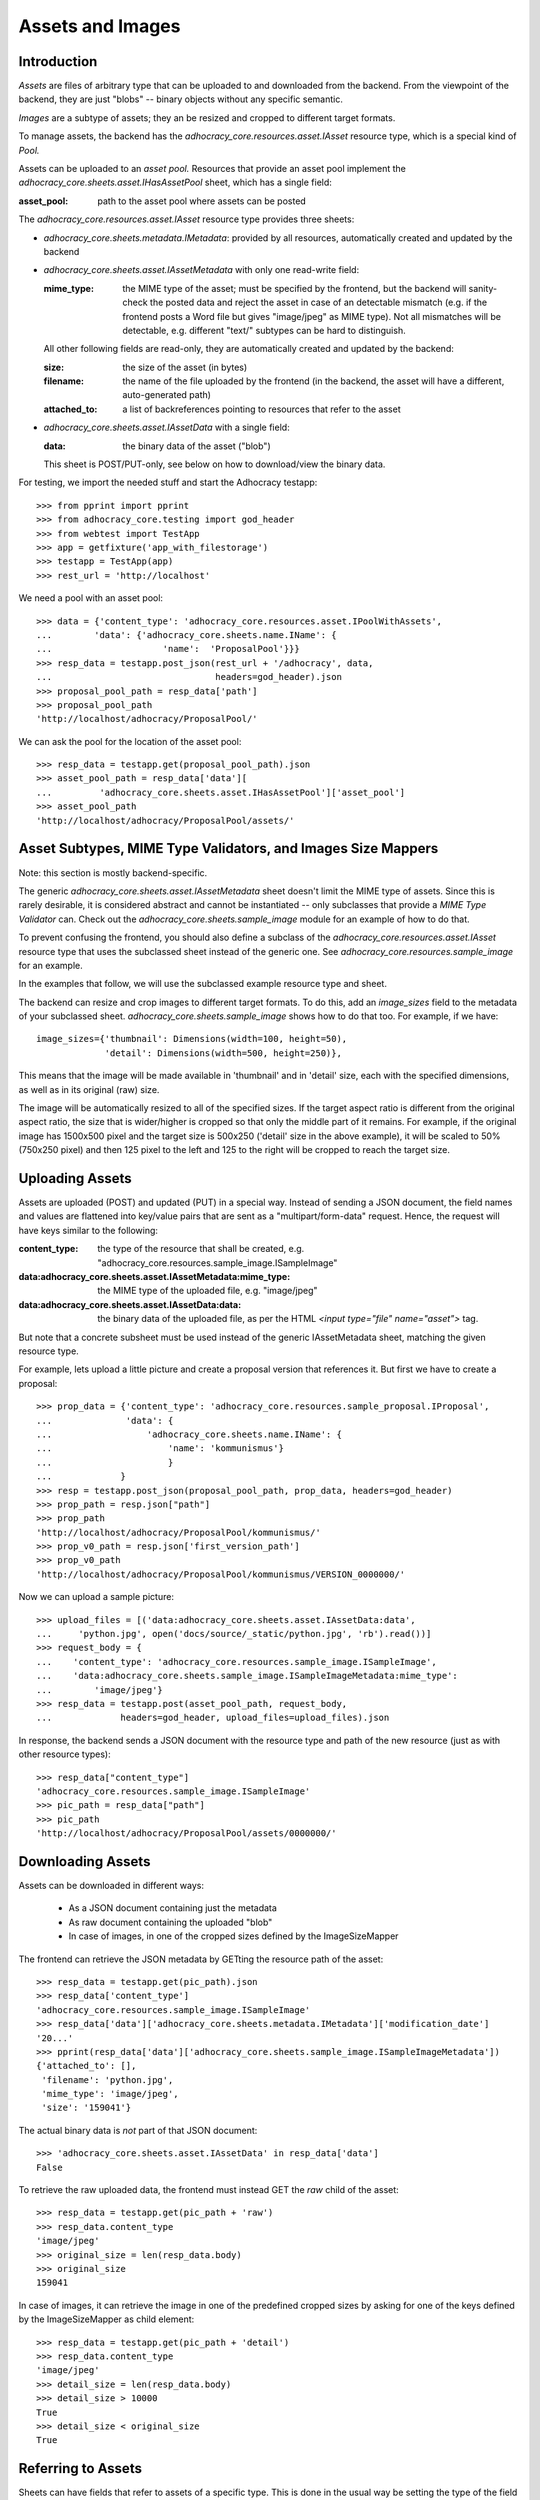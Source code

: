 Assets and Images
=================

Introduction
------------

*Assets* are files of arbitrary type that can be uploaded to and downloaded
from the backend. From the viewpoint of the backend, they are just "blobs"
-- binary objects without any specific semantic.

*Images* are a subtype of assets; they an be resized and cropped to
different target formats.

To manage assets, the backend has the `adhocracy_core.resources.asset.IAsset`
resource type, which is a special kind of *Pool.*

Assets can be uploaded to an *asset pool.* Resources that provide an asset
pool implement the `adhocracy_core.sheets.asset.IHasAssetPool` sheet, which
has a single field:

:asset_pool: path to the asset pool where assets can be posted

The `adhocracy_core.resources.asset.IAsset` resource type provides three
sheets:

* `adhocracy_core.sheets.metadata.IMetadata`: provided by all resources,
  automatically created and updated by the backend
* `adhocracy_core.sheets.asset.IAssetMetadata` with only one read-write field:

  :mime_type: the MIME type of the asset; must be specified by the frontend,
      but the backend will sanity-check the posted data and reject the asset
      in case of an detectable mismatch (e.g. if the frontend posts a Word file
      but gives "image/jpeg" as MIME type). Not all mismatches will be
      detectable, e.g. different "text/" subtypes can be hard to distinguish.

  All other following fields are read-only, they are automatically created and
  updated by the backend:

  :size: the size of the asset (in bytes)
  :filename: the name of the file uploaded by the frontend (in the backend,
      the asset will have a different, auto-generated path)
  :attached_to: a list of backreferences pointing to resources that refer
      to the asset

* `adhocracy_core.sheets.asset.IAssetData` with a single field:

  :data: the binary data of the asset ("blob")

  This sheet is POST/PUT-only, see below on how to download/view the binary
  data.

For testing, we import the needed stuff and start the Adhocracy testapp::

    >>> from pprint import pprint
    >>> from adhocracy_core.testing import god_header
    >>> from webtest import TestApp
    >>> app = getfixture('app_with_filestorage')
    >>> testapp = TestApp(app)
    >>> rest_url = 'http://localhost'

We need a pool with an asset pool::

    >>> data = {'content_type': 'adhocracy_core.resources.asset.IPoolWithAssets',
    ...        'data': {'adhocracy_core.sheets.name.IName': {
    ...                     'name':  'ProposalPool'}}}
    >>> resp_data = testapp.post_json(rest_url + '/adhocracy', data,
    ...                               headers=god_header).json
    >>> proposal_pool_path = resp_data['path']
    >>> proposal_pool_path
    'http://localhost/adhocracy/ProposalPool/'

We can ask the pool for the location of the asset pool::

    >>> resp_data = testapp.get(proposal_pool_path).json
    >>> asset_pool_path = resp_data['data'][
    ...         'adhocracy_core.sheets.asset.IHasAssetPool']['asset_pool']
    >>> asset_pool_path
    'http://localhost/adhocracy/ProposalPool/assets/'


Asset Subtypes, MIME Type Validators, and Images Size Mappers
-------------------------------------------------------------

Note: this section is mostly backend-specific.

The generic `adhocracy_core.sheets.asset.IAssetMetadata` sheet doesn't limit
the MIME type of assets. Since this is rarely desirable, it is considered
abstract and cannot be instantiated -- only subclasses that provide a *MIME
Type Validator* can. Check out the `adhocracy_core.sheets.sample_image` module
for an example of how to do that.

To prevent confusing the frontend, you should also define a subclass of the
`adhocracy_core.resources.asset.IAsset` resource type that uses the subclassed
sheet instead of the generic one. See `adhocracy_core.resources.sample_image`
for an example.

In the examples that follow, we will use the subclassed example resource type
and sheet.

The backend can resize and crop images to different target formats. To do
this, add an `image_sizes` field to the metadata of your subclassed sheet.
`adhocracy_core.sheets.sample_image` shows how to do that too. For example,
if we have::

    image_sizes={'thumbnail': Dimensions(width=100, height=50),
                 'detail': Dimensions(width=500, height=250)},

This means that the image will be made available in 'thumbnail' and in
'detail' size, each with the specified dimensions, as well as in its original
(raw) size.

The image will be automatically resized to all of the specified sizes. If
the target aspect ratio is different from the original aspect ratio, the size
that is wider/higher is cropped so that only the middle part of it remains.
For example, if the original image has 1500x500 pixel and the target size is
500x250 ('detail' size in the above example), it will be scaled to 50%
(750x250 pixel) and then 125 pixel to the left and 125 to the right will be
cropped to reach the target size.


Uploading Assets
----------------

Assets are uploaded (POST) and updated (PUT) in a special way. Instead of
sending a JSON document, the field names and values are flattened into
key/value pairs that are sent as a "multipart/form-data" request. Hence, the
request will have keys similar to the following:

:content_type: the type of the resource that shall be created, e.g.
    "adhocracy_core.resources.sample_image.ISampleImage"
:data\:adhocracy_core.sheets.asset.IAssetMetadata\:mime_type: the MIME type of
    the uploaded file, e.g. "image/jpeg"
:data\:adhocracy_core.sheets.asset.IAssetData\:data: the binary data of the
    uploaded file, as per the HTML `<input type="file" name="asset">` tag.

But note that a concrete subsheet must be used instead of the generic
IAssetMetadata sheet, matching the given resource type.

For example, lets upload a little picture and create a proposal version that
references it. But first we have to create a proposal::

    >>> prop_data = {'content_type': 'adhocracy_core.resources.sample_proposal.IProposal',
    ...              'data': {
    ...                  'adhocracy_core.sheets.name.IName': {
    ...                      'name': 'kommunismus'}
    ...                      }
    ...             }
    >>> resp = testapp.post_json(proposal_pool_path, prop_data, headers=god_header)
    >>> prop_path = resp.json["path"]
    >>> prop_path
    'http://localhost/adhocracy/ProposalPool/kommunismus/'
    >>> prop_v0_path = resp.json['first_version_path']
    >>> prop_v0_path
    'http://localhost/adhocracy/ProposalPool/kommunismus/VERSION_0000000/'

Now we can upload a sample picture::

    >>> upload_files = [('data:adhocracy_core.sheets.asset.IAssetData:data',
    ...     'python.jpg', open('docs/source/_static/python.jpg', 'rb').read())]
    >>> request_body = {
    ...    'content_type': 'adhocracy_core.resources.sample_image.ISampleImage',
    ...    'data:adhocracy_core.sheets.sample_image.ISampleImageMetadata:mime_type':
    ...        'image/jpeg'}
    >>> resp_data = testapp.post(asset_pool_path, request_body,
    ...             headers=god_header, upload_files=upload_files).json

In response, the backend sends a JSON document with the resource type and
path of the new resource (just as with other resource types)::

    >>> resp_data["content_type"]
    'adhocracy_core.resources.sample_image.ISampleImage'
    >>> pic_path = resp_data["path"]
    >>> pic_path
    'http://localhost/adhocracy/ProposalPool/assets/0000000/'


Downloading Assets
------------------

Assets can be downloaded in different ways:

  * As a JSON document containing just the metadata
  * As raw document containing the uploaded "blob"
  * In case of images, in one of the cropped sizes defined by the
    ImageSizeMapper

The frontend can retrieve the JSON metadata by GETting the resource path of
the asset::

    >>> resp_data = testapp.get(pic_path).json
    >>> resp_data['content_type']
    'adhocracy_core.resources.sample_image.ISampleImage'
    >>> resp_data['data']['adhocracy_core.sheets.metadata.IMetadata']['modification_date']
    '20...'
    >>> pprint(resp_data['data']['adhocracy_core.sheets.sample_image.ISampleImageMetadata'])
    {'attached_to': [],
     'filename': 'python.jpg',
     'mime_type': 'image/jpeg',
     'size': '159041'}

The actual binary data is *not* part of that JSON document::

    >>> 'adhocracy_core.sheets.asset.IAssetData' in resp_data['data']
    False

To retrieve the raw uploaded data, the frontend must instead GET the `raw`
child of the asset::

    >>> resp_data = testapp.get(pic_path + 'raw')
    >>> resp_data.content_type
    'image/jpeg'
    >>> original_size = len(resp_data.body)
    >>> original_size
    159041

In case of images, it can retrieve the image in one of the predefined
cropped sizes by asking for one of the keys defined by the ImageSizeMapper as
child element::

    >>> resp_data = testapp.get(pic_path + 'detail')
    >>> resp_data.content_type
    'image/jpeg'
    >>> detail_size = len(resp_data.body)
    >>> detail_size > 10000
    True
    >>> detail_size < original_size
    True


Referring to Assets
-------------------

Sheets can have fields that refer to assets of a specific type. This is done
in the usual way be setting the type of the field to `Reference` (to refer
to a single asset) or `UniqueReferences` (to refer to a list of assets) and
defining a suitable `reftype` (e.g. with `target_isheet =
ISampleImageMetadata`).

Lets post a new proposal version that refers to the image::

    >>> vers_data = {'content_type': 'adhocracy_core.resources.sample_proposal.IProposalVersion',
    ...              'data': {'adhocracy_core.sheets.document.IDocument': {
    ...                     'title': 'We need more pics!',
    ...                     'description': 'Or maybe just nicer ones?',
    ...                     'picture': pic_path,
    ...                     'elements': []},
    ...                  'adhocracy_core.sheets.versions.IVersionable': {
    ...                     'follows': [prop_v0_path]}},
    ...          'root_versions': [prop_v0_path]}
    >>> resp = testapp.post_json(prop_path, vers_data, headers=god_header)
    >>> prop_v1_path = resp.json["path"]
    >>> prop_v1_path
    'http://localhost/adhocracy/ProposalPool/kommunismus/VERSION_0000001/'

If we re-download the image metadata, we see that it is now attached to the
proposal version::

    >>> resp_data = testapp.get(pic_path).json
    >>> resp_data['data']['adhocracy_core.sheets.sample_image.ISampleImageMetadata']['attached_to']
    ['http://localhost/adhocracy/ProposalPool/kommunismus/VERSION_0000001/']


Replacing Assets
----------------

To upload a new version of an asset, the frontend sends a PUT request with
enctype="multipart/form-data" to the asset URL. The PUT request may contain
the same keys as a POST request used to create a new asset.

The `data:adhocracy_core.sheets.asset.IAssetData:data` key is required,
since the only use case for a PUT request is uploading a new version of the
binary data (everything else is just metadata).

The `data:adhocracy_core.sheets.asset.IAssetMetadata:mime_type` may be
omitted if the new MIME type is the same as the old one.

If the `content_type` key is given, is *must* be identical to the current
content type of the asset (changing the type of resources is generally not
allowed).

Only those who have *editor* rights for an asset can PUT a replacement asset.
If an image is replaced, all its cropped sizes will be automatically
updated as well.

Since assets aren't versioned, the old binary "blob" will be physically and
irreversibly discarded once a replacement blob is uploaded.

Lets replace the uploaded python with another one::

    >>> upload_files = [('data:adhocracy_core.sheets.asset.IAssetData:data',
    ...     'python2.jpg', open('docs/source/_static/python2.jpg', 'rb').read())]
    >>> request_body = {
    ...    'content_type': 'adhocracy_core.resources.sample_image.ISampleImage',
    ...    'data:adhocracy_core.sheets.sample_image.ISampleImageMetadata:mime_type':
    ...        'image/jpeg'}
    >>> resp_data = testapp.put(pic_path, request_body,
    ...             headers=god_header, upload_files=upload_files).json

If we download the image metadata again, we see that filename and size have
changed accordingly::

    >>> resp_data = testapp.get(pic_path).json
    >>> pprint(resp_data['data']['adhocracy_core.sheets.sample_image.ISampleImageMetadata'])
    {'attached_to': ['http://localhost/adhocracy/ProposalPool/kommunismus/VERSION_0000001/'],
     'filename': 'python2.jpg',
     'mime_type': 'image/jpeg',
     'size': '112107'}

Predefined scaled+cropped views are automatically updated as well::

    >>> resp_data = testapp.get(pic_path + 'detail')
    >>> len(resp_data.body) > 10000
    True
    >>> len(resp_data.body) == detail_size
    False


Deleting and Hiding Assets
--------------------------

Assets can be deleted or censored ("hidden") in the usual way, see
:ref:`deletion`.

TODO Add example testing this using delete (also for children).
